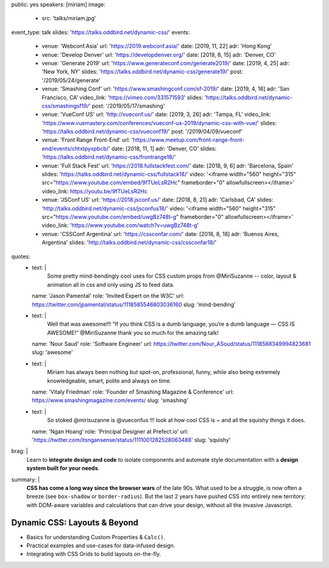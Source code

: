 public: yes
speakers: [miriam]
image:
  - src: 'talks/miriam.jpg'
event_type: talk
slides: 'https://talks.oddbird.net/dynamic-css/'
events:
  - venue: 'Webconf.Asia'
    url: 'https://2019.webconf.asia/'
    date: [2019, 11, 22]
    adr: 'Hong Kong'
  - venue: 'Develop Denver'
    url: 'https://developdenver.org/'
    date: [2019, 8, 15]
    adr: 'Denver, CO'
  - venue: 'Generate 2019'
    url: 'https://www.generateconf.com/generate2019/'
    date: [2019, 4, 25]
    adr: 'New York, NY'
    slides: 'https://talks.oddbird.net/dynamic-css/generate19/'
    post: '/2019/05/24/generate'
  - venue: 'Smashing Conf'
    url: 'https://www.smashingconf.com/sf-2019/'
    date: [2019, 4, 16]
    adr: 'San Francisco, CA'
    video_link: 'https://vimeo.com/331571593'
    slides: 'https://talks.oddbird.net/dynamic-css/smashingsf19/'
    post: '/2019/05/17/smashing'
  - venue: 'VueConf US'
    url: 'http://vueconf.us/'
    date: [2019, 3, 26]
    adr: 'Tampa, FL'
    video_link: 'https://www.vuemastery.com/conferences/vueconf-us-2019/dynamic-css-with-vue/'
    slides: 'https://talks.oddbird.net/dynamic-css/vueconf19/'
    post: '/2019/04/09/vueconf'
  - venue: 'Front Range Front-End'
    url: 'https://www.meetup.com/front-range-front-end/events/chtxtpyxpbcb/'
    date: [2018, 11, 1]
    adr: 'Denver, CO'
    slides: 'https://talks.oddbird.net/dynamic-css/frontrange18/'
  - venue: 'Full Stack Fest'
    url: 'https://2018.fullstackfest.com/'
    date: [2018, 9, 6]
    adr: 'Barcelona, Spain'
    slides: 'https://talks.oddbird.net/dynamic-css/fullstack18/'
    video: '<iframe width="560" height="315" src="https://www.youtube.com/embed/9fTUeLsR2Hc" frameborder="0" allowfullscreen></iframe>'
    video_link: https://youtu.be/9fTUeLsR2Hc
  - venue: 'JSConf US'
    url: 'https://2018.jsconf.us/'
    date: [2018, 8, 21]
    adr: 'Carlsbad, CA'
    slides: 'http://talks.oddbird.net/dynamic-css/jsconfus18/'
    video: '<iframe width="560" height="315" src="https://www.youtube.com/embed/uwgBz748t-g" frameborder="0" allowfullscreen></iframe>'
    video_link: 'https://www.youtube.com/watch?v=uwgBz748t-g'
  - venue: 'CSSConf Argentina'
    url: 'https://cssconfar.com/'
    date: [2018, 8, 18]
    adr: 'Buenos Aires, Argentina'
    slides: 'http://talks.oddbird.net/dynamic-css/cssconfar18/'
quotes:
  - text: |
      Some pretty mind-bendingly cool uses for CSS custom props
      from @MiriSuzanne --
      color, layout & animation all in css
      and only using JS to feed data.
    name: 'Jason Pamental'
    role: 'Invited Expert on the W3C'
    url: https://twitter.com/jpamental/status/1118585546803036160
    slug: 'mind-bending'
  - text: |
      Well that was awesome!!!
      “If you think CSS is a dumb language,
      you’re a dumb language — CSS IS AWESOME!”
      @MiriSuzanne thank you so much for the amazing talk!
    name: 'Nour Saud'
    role: 'Software Engineer'
    url: https://twitter.com/Nour_ASoud/status/1118588349994823681
    slug: 'awesome'
  - text: |
      Miriam has always been nothing but spot-on,
      professional, funny, while also being extremely knowledgeable,
      smart, polite and always on time.
    name: 'Vitaly Friedman'
    role: 'Founder of Smashing Magazine & Conference'
    url: https://www.smashingmagazine.com/events/
    slug: 'smashing'
  - text: |
      So stoked @mirisuzanne is @vueconfus !!!
      look at how cool CSS is ~ and all the squishy things it does.
    name: 'Ngan Hoang'
    role: 'Principal Designer at Prefect.io'
    url: 'https://twitter.com/itsngansense/status/1111001282528063488'
    slug: 'squishy'
brag: |
  Learn to **integrate design and code**
  to isolate components and
  automate style documentation
  with a **design system built for your needs**.
summary: |
  **CSS has come a long way since the browser wars** of the late 90s.
  What used to be a struggle,
  is now often a breeze (see ``box-shadow`` or ``border-radius``).
  But the last 2 years have pushed CSS into entirely new territory:
  with DOM-aware variables
  and calculations that can drive your design,
  without all the invasive Javascript.


Dynamic CSS: Layouts & Beyond
=============================

- Basics for understanding Custom Properties & ``Calc()``.
- Practical examples and use-cases for data-infused design.
- Integrating with CSS Grids to build layouts on-the-fly.

.. callmacro:: content.macros.j2#get_quotes
  :page: 'talks/data-design'
